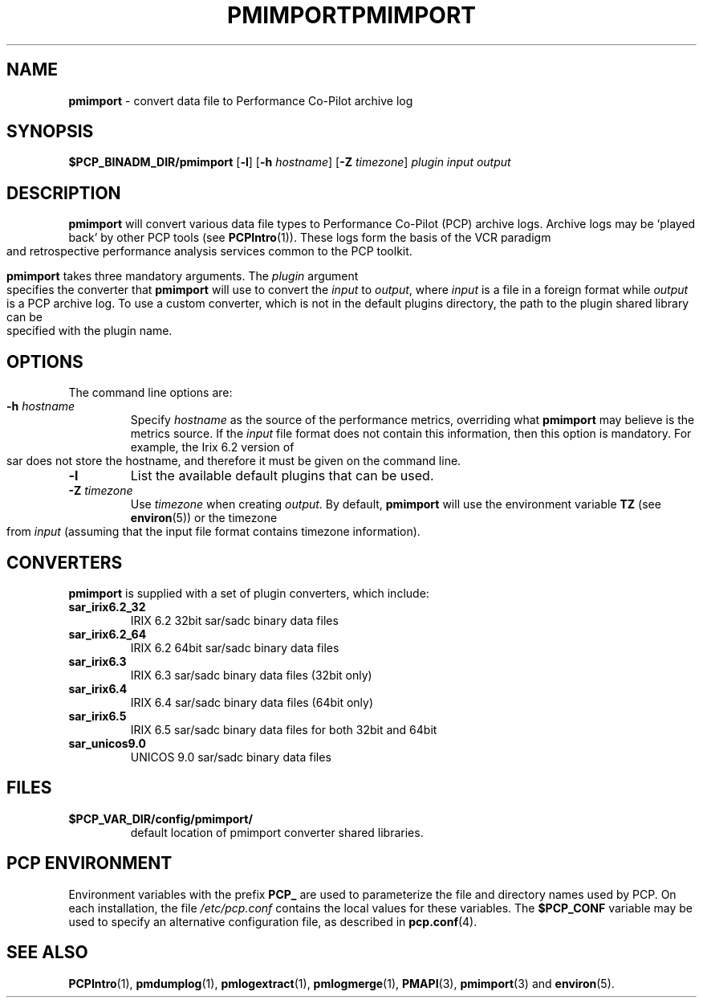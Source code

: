 '\"macro stdmacro
.\"
.\" Copyright (c) 1998-2008 Silicon Graphics, Inc.  All Rights Reserved.
.\"
.\" This program is free software; you can redistribute it and/or modify it
.\" under the terms of the GNU General Public License as published by the
.\" Free Software Foundation; either version 2 of the License, or (at your
.\" option) any later version.
.\"
.\" This program is distributed in the hope that it will be useful, but
.\" WITHOUT ANY WARRANTY; without even the implied warranty of MERCHANTABILITY
.\" or FITNESS FOR A PARTICULAR PURPOSE.  See the GNU General Public License
.\" for more details.
.\"
.\" You should have received a copy of the GNU General Public License along
.\" with this program; if not, write to the Free Software Foundation, Inc.,
.\" 59 Temple Place, Suite 330, Boston, MA  02111-1307 USA
.\"
.ie \(.g \{\
.\" ... groff (hack for khelpcenter, man2html, etc.)
.TH PMIMPORT 1 "SGI" "Performance Co-Pilot"
\}
.el \{\
.if \nX=0 .ds x} PMIMPORT 1 "SGI" "Performance Co-Pilot"
.if \nX=1 .ds x} PMIMPORT 1 "Performance Co-Pilot"
.if \nX=2 .ds x} PMIMPORT 1 "" "\&"
.if \nX=3 .ds x} PMIMPORT "" "" "\&"
.TH \*(x}
.rr X
\}
.SH NAME
\f3pmimport\f1 \- convert data file to Performance Co-Pilot archive log
.\" literals use .B or \f3
.\" arguments use .I or \f2
.SH SYNOPSIS
\f3$PCP_BINADM_DIR/pmimport\f1
[\f3\-l\f1]
[\f3\-h\f1 \f2hostname\f1]
[\f3\-Z\f1 \f2timezone\f1]
\f2plugin\f1
\f2input\f1
\f2output\f1
.SH DESCRIPTION
.B pmimport
will convert various data file types to Performance Co-Pilot (PCP)
archive logs. Archive logs may be `played back' by other PCP tools
(see
.BR PCPIntro (1)).
These logs form the basis of the VCR paradigm and retrospective
performance analysis services common to the PCP toolkit.
.PP
.B pmimport
takes three mandatory arguments.
The
.I plugin
argument specifies the converter that
.B pmimport
will use to convert the
.I input
to
.IR output ,
where
.I input
is a file in a foreign format while
.I output
is a PCP archive log.  To use a custom converter, which is not in the default
plugins directory, the path to the plugin shared library can be specified
with the plugin name. 
.SH OPTIONS
The command line options are:
.TP
.BI -h " hostname"
Specify
.I hostname
as the source of the performance metrics, overriding what
.B pmimport
may believe is the metrics source.  If the 
.I input
file format does not contain this information, then this option is
mandatory.  For example, the Irix 6.2 version of sar does not store
the hostname, and therefore it must be given on the command line.
.TP
.B -l
List the available default plugins that can be used.
.TP
.BI -Z " timezone"
Use
.I timezone
when creating
.IR output .
By default,
.B pmimport
will use the environment variable
.B TZ
(see
.BR environ (5))
or the timezone from
.I input
(assuming that the input file format contains timezone information).
.SH CONVERTERS
.B pmimport
is supplied with a set of plugin converters, which include:
.TP
.B sar_irix6.2_32
IRIX 6.2 32bit sar/sadc binary data files
.TP
.B sar_irix6.2_64
IRIX 6.2 64bit sar/sadc binary data files
.TP
.B sar_irix6.3
IRIX 6.3 sar/sadc binary data files (32bit only)
.TP
.B sar_irix6.4
IRIX 6.4 sar/sadc binary data files (64bit only)
.TP
.B sar_irix6.5 
IRIX 6.5 sar/sadc binary data files for both 32bit and 64bit
.TP
.B sar_unicos9.0
UNICOS 9.0 sar/sadc binary data files
.SH FILES
.TP
.B $PCP_VAR_DIR/config/pmimport/
default location of pmimport converter shared libraries.
.PD
.SH "PCP ENVIRONMENT"
Environment variables with the prefix
.B PCP_
are used to parameterize the file and directory names
used by PCP.
On each installation, the file
.I /etc/pcp.conf
contains the local values for these variables.
The
.B $PCP_CONF
variable may be used to specify an alternative
configuration file,
as described in
.BR pcp.conf (4).
.SH SEE ALSO
.BR PCPIntro (1),
.BR pmdumplog (1),
.BR pmlogextract (1),
.BR pmlogmerge (1),
.BR PMAPI (3),
.BR pmimport (3)
and
.BR environ (5).
